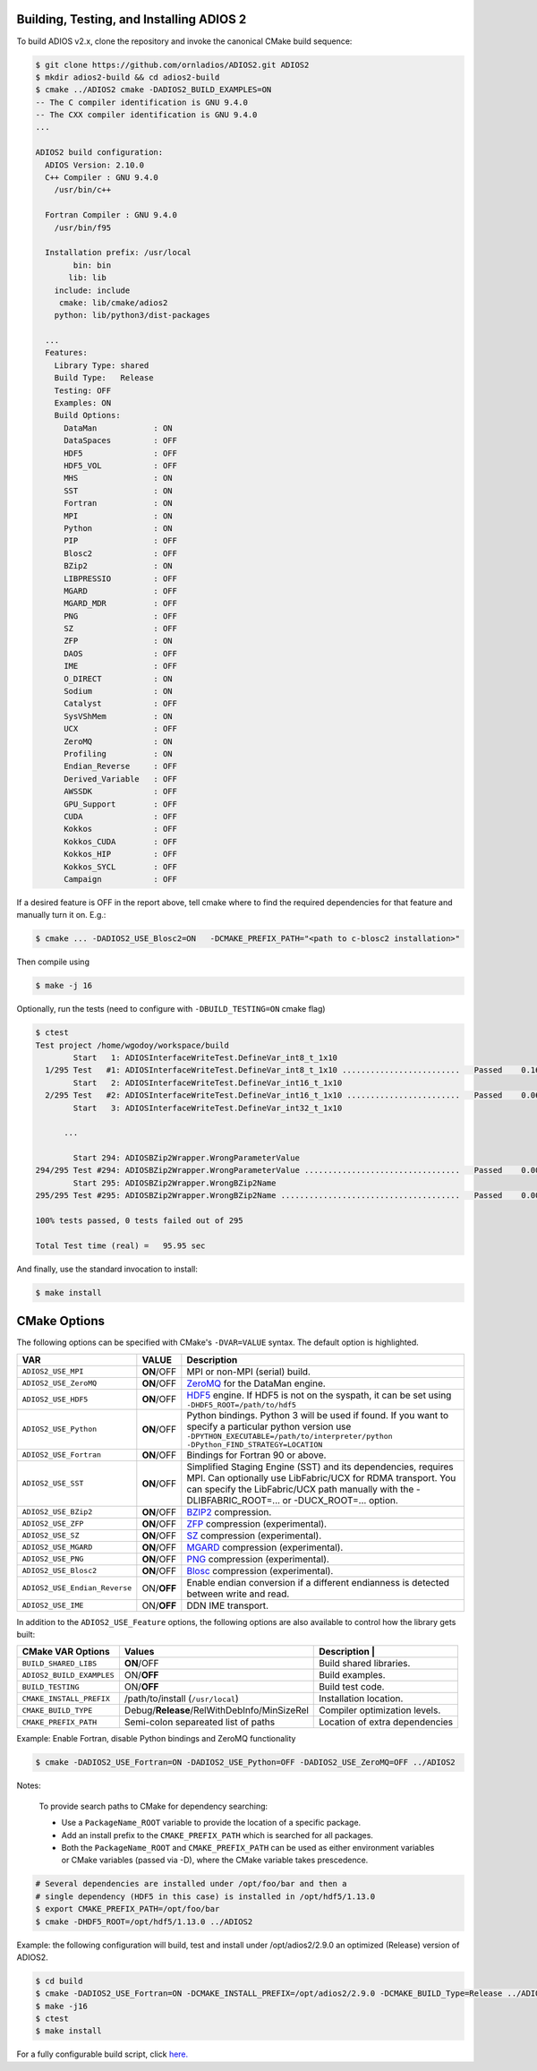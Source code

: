 *****************************************
Building, Testing, and Installing ADIOS 2
*****************************************

To build ADIOS v2.x, clone the repository and invoke the canonical CMake build sequence:

.. code-block:: bash

    $ git clone https://github.com/ornladios/ADIOS2.git ADIOS2
    $ mkdir adios2-build && cd adios2-build
    $ cmake ../ADIOS2 cmake -DADIOS2_BUILD_EXAMPLES=ON
    -- The C compiler identification is GNU 9.4.0
    -- The CXX compiler identification is GNU 9.4.0
    ...

    ADIOS2 build configuration:
      ADIOS Version: 2.10.0
      C++ Compiler : GNU 9.4.0
        /usr/bin/c++

      Fortran Compiler : GNU 9.4.0
        /usr/bin/f95

      Installation prefix: /usr/local
            bin: bin
           lib: lib
        include: include
         cmake: lib/cmake/adios2
        python: lib/python3/dist-packages

      ...
      Features:
        Library Type: shared
        Build Type:   Release
        Testing: OFF
        Examples: ON
        Build Options:
          DataMan            : ON
          DataSpaces         : OFF
          HDF5               : OFF
          HDF5_VOL           : OFF
          MHS                : ON
          SST                : ON
          Fortran            : ON
          MPI                : ON
          Python             : ON
          PIP                : OFF
          Blosc2             : OFF
          BZip2              : ON
          LIBPRESSIO         : OFF
          MGARD              : OFF
          MGARD_MDR          : OFF
          PNG                : OFF
          SZ                 : OFF
          ZFP                : ON
          DAOS               : OFF
          IME                : OFF
          O_DIRECT           : ON
          Sodium             : ON
          Catalyst           : OFF
          SysVShMem          : ON
          UCX                : OFF
          ZeroMQ             : ON
          Profiling          : ON
          Endian_Reverse     : OFF
          Derived_Variable   : OFF
          AWSSDK             : OFF
          GPU_Support        : OFF
          CUDA               : OFF
          Kokkos             : OFF
          Kokkos_CUDA        : OFF
          Kokkos_HIP         : OFF
          Kokkos_SYCL        : OFF
          Campaign           : OFF


If a desired feature is OFF in the report above, tell cmake where to find the required dependencies for that feature and manually turn it on. E.g.:

.. code-block:: bash

    $ cmake ... -DADIOS2_USE_Blosc2=ON   -DCMAKE_PREFIX_PATH="<path to c-blosc2 installation>"


Then compile using

.. code-block:: bash

    $ make -j 16

Optionally, run the tests (need to configure with ``-DBUILD_TESTING=ON`` cmake flag)

.. code-block:: bash

    $ ctest
    Test project /home/wgodoy/workspace/build
            Start   1: ADIOSInterfaceWriteTest.DefineVar_int8_t_1x10
      1/295 Test   #1: ADIOSInterfaceWriteTest.DefineVar_int8_t_1x10 .........................   Passed    0.16 sec
            Start   2: ADIOSInterfaceWriteTest.DefineVar_int16_t_1x10
      2/295 Test   #2: ADIOSInterfaceWriteTest.DefineVar_int16_t_1x10 ........................   Passed    0.06 sec
            Start   3: ADIOSInterfaceWriteTest.DefineVar_int32_t_1x10

          ...

            Start 294: ADIOSBZip2Wrapper.WrongParameterValue
    294/295 Test #294: ADIOSBZip2Wrapper.WrongParameterValue .................................   Passed    0.00 sec
            Start 295: ADIOSBZip2Wrapper.WrongBZip2Name
    295/295 Test #295: ADIOSBZip2Wrapper.WrongBZip2Name ......................................   Passed    0.00 sec

    100% tests passed, 0 tests failed out of 295

    Total Test time (real) =   95.95 sec


And finally, use the standard invocation to install:

.. code-block:: bash

    $ make install


*************
CMake Options
*************

.. _sec:source_cmake_options:

The following options can be specified with CMake's ``-DVAR=VALUE`` syntax. The default option is highlighted.

============================= ================ ==========================================================================================================================================================================================================================
VAR                            VALUE                     Description
============================= ================ ==========================================================================================================================================================================================================================
``ADIOS2_USE_MPI``             **ON**/OFF      MPI or non-MPI (serial) build.
``ADIOS2_USE_ZeroMQ``          **ON**/OFF      `ZeroMQ <http://zeromq.org/>`_ for the DataMan engine.
``ADIOS2_USE_HDF5``            **ON**/OFF      `HDF5 <https://www.hdfgroup.org>`_ engine. If HDF5 is not on the syspath, it can be set using ``-DHDF5_ROOT=/path/to/hdf5``
``ADIOS2_USE_Python``          **ON**/OFF      Python bindings. Python 3 will be used if found. If you want to specify a particular python version use ``-DPYTHON_EXECUTABLE=/path/to/interpreter/python -DPython_FIND_STRATEGY=LOCATION``
``ADIOS2_USE_Fortran``         **ON**/OFF      Bindings for Fortran 90 or above.
``ADIOS2_USE_SST``             **ON**/OFF      Simplified Staging Engine (SST) and its dependencies, requires MPI. Can optionally use LibFabric/UCX for RDMA transport. You can specify the LibFabric/UCX path manually with the -DLIBFABRIC_ROOT=... or -DUCX_ROOT=... option.
``ADIOS2_USE_BZip2``           **ON**/OFF      `BZIP2 <http://www.bzip.org>`_ compression.
``ADIOS2_USE_ZFP``             **ON**/OFF      `ZFP <https://github.com/LLNL/zfp>`_ compression (experimental).
``ADIOS2_USE_SZ``              **ON**/OFF      `SZ <https://github.com/disheng222/SZ>`_ compression (experimental).
``ADIOS2_USE_MGARD``           **ON**/OFF      `MGARD <https://github.com/CODARcode/MGARD>`_ compression (experimental).
``ADIOS2_USE_PNG``             **ON**/OFF      `PNG <https://libpng.org>`_ compression (experimental).
``ADIOS2_USE_Blosc2``           **ON**/OFF      `Blosc <http://blosc.org/>`_ compression (experimental).
``ADIOS2_USE_Endian_Reverse``  ON/**OFF**      Enable endian conversion if a different endianness is detected between write and read.
``ADIOS2_USE_IME``             ON/**OFF**      DDN IME transport.
============================= ================ ==========================================================================================================================================================================================================================

In addition to the ``ADIOS2_USE_Feature`` options, the following options are also available to control how the library gets built:

==================================== =============================================== ===============================
 CMake VAR Options                       Values                                       Description                                                                          |
==================================== =============================================== ===============================
``BUILD_SHARED_LIBS``                  **ON**/OFF                                     Build shared libraries.
``ADIOS2_BUILD_EXAMPLES``              ON/**OFF**                                     Build examples.
``BUILD_TESTING``                      ON/**OFF**                                     Build test code.
``CMAKE_INSTALL_PREFIX``               /path/to/install (``/usr/local``)              Installation location.
``CMAKE_BUILD_TYPE``                   Debug/**Release**/RelWithDebInfo/MinSizeRel    Compiler optimization levels.
``CMAKE_PREFIX_PATH``                  Semi-colon separeated list of paths            Location of extra dependencies
==================================== =============================================== ===============================


Example: Enable Fortran, disable Python bindings and ZeroMQ functionality

.. code-block:: bash

    $ cmake -DADIOS2_USE_Fortran=ON -DADIOS2_USE_Python=OFF -DADIOS2_USE_ZeroMQ=OFF ../ADIOS2


Notes:

  To provide search paths to CMake for dependency searching:

  - Use a ``PackageName_ROOT`` variable to provide the location of a specific package.
  - Add an install prefix to the ``CMAKE_PREFIX_PATH`` which is searched for all packages.
  - Both the ``PackageName_ROOT`` and ``CMAKE_PREFIX_PATH`` can be used as either environment variables or CMake variables (passed via -D), where the CMake variable takes prescedence.

.. code-block:: bash

    # Several dependencies are installed under /opt/foo/bar and then a
    # single dependency (HDF5 in this case) is installed in /opt/hdf5/1.13.0
    $ export CMAKE_PREFIX_PATH=/opt/foo/bar
    $ cmake -DHDF5_ROOT=/opt/hdf5/1.13.0 ../ADIOS2

Example: the following configuration will build, test and install under /opt/adios2/2.9.0 an optimized (Release) version of ADIOS2.

.. code-block:: bash

    $ cd build
    $ cmake -DADIOS2_USE_Fortran=ON -DCMAKE_INSTALL_PREFIX=/opt/adios2/2.9.0 -DCMAKE_BUILD_Type=Release ../ADIOS2
    $ make -j16
    $ ctest
    $ make install

For a fully configurable build script, click `here. <https://github.com/ornladios/ADIOS2/tree/master/scripts/runconf/runconf.sh>`_
